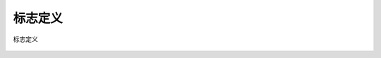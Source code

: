 ==============
标志定义
==============

.. figure:: ../../picture/Markingdefinition.svg
   :align: center

   标志定义
